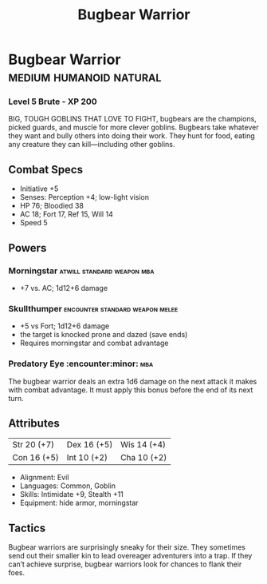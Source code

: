#+title: Bugbear Warrior

* Bugbear Warrior                            :medium:humanoid:natural:
*** Level 5 Brute - XP 200
BIG, TOUGH GOBLINS THAT LOVE TO FIGHT, bugbears are the champions, picked
guards, and muscle for more clever goblins. Bugbears take whatever they want and
bully others into doing their work. They hunt for food, eating any creature they
can kill—including other goblins.
** Combat Specs
- Initiative +5
- Senses: Perception +4; low-light vision
- HP 76; Bloodied 38
- AC 18; Fort 17, Ref 15, Will 14
- Speed 5
** Powers
*** Morningstar                         :atwill:standard:weapon:mba:
- +7 vs. AC; 1d12+6 damage
*** Skullthumper                   :encounter:standard:weapon:melee:
- +5 vs Fort; 1d12+6 damage
- the target is knocked prone and dazed (save ends)
- Requires morningstar and combat advantage
*** Predatory Eye                             :encounter:minor::mba:
The bugbear warrior deals an extra 1d6 damage on the next attack it makes with
combat advantage. It must apply this bonus before the end of its next turn.
** Attributes
  | Str 20 (+7) | Dex 16 (+5) | Wis 14 (+4) |
  | Con 16 (+5) | Int 10 (+2) | Cha 10 (+2) |
- Alignment: Evil
- Languages: Common, Goblin
- Skills: Intimidate +9, Stealth +11
- Equipment: hide armor, morningstar
** Tactics
Bugbear warriors are surprisingly sneaky for their size. They sometimes send out
their smaller kin to lead overeager adventurers into a trap. If they can’t
achieve surprise, bugbear warriors look for chances to flank their foes.
